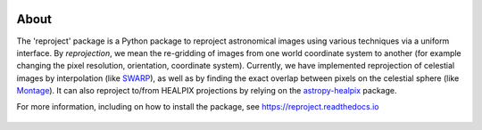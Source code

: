 |Build Status| |Build status| |Coverage Status| |asv| |Powered by Astropy Badge|

About
=====

The 'reproject' package is a Python package to reproject astronomical
images using various techniques via a uniform interface. By
*reprojection*, we mean the re-gridding of images from one world
coordinate system to another (for example changing the pixel resolution,
orientation, coordinate system). Currently, we have implemented
reprojection of celestial images by interpolation (like
`SWARP <http://www.astromatic.net/software/swarp>`__), as well as by
finding the exact overlap between pixels on the celestial sphere (like
`Montage <http://montage.ipac.caltech.edu/index.html>`__). It can also
reproject to/from HEALPIX projections by relying on the
`astropy-healpix <https://github.com/astropy/astropy-healpix>`__
package.

For more information, including on how to install the package, see
https://reproject.readthedocs.io

.. figure:: https://github.com/astrofrog/reproject/raw/master/docs/images/index-4.png
   :alt: screenshot

.. |Build Status| image:: https://travis-ci.org/astrofrog/reproject.svg?branch=master
   :target: https://travis-ci.org/astrofrog/reproject
.. |Build status| image:: https://ci.appveyor.com/api/projects/status/0ifg4xonlyrc6eu4/branch/master?svg=true
   :target: https://ci.appveyor.com/project/Astropy/reproject/branch/master
.. |Coverage Status| image:: https://coveralls.io/repos/astrofrog/reproject/badge.svg?branch=master
   :target: https://coveralls.io/r/astrofrog/reproject?branch=master
.. |asv| image:: http://img.shields.io/badge/benchmarked%20by-asv-green.svg?style=flat
   :target: http://astrofrog.github.io/reproject-benchmarks/
.. |Powered by Astropy Badge| image:: http://img.shields.io/badge/powered%20by-AstroPy-orange.svg?style=flat

